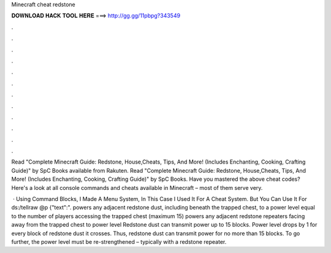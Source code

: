 Minecraft cheat redstone



𝐃𝐎𝐖𝐍𝐋𝐎𝐀𝐃 𝐇𝐀𝐂𝐊 𝐓𝐎𝐎𝐋 𝐇𝐄𝐑𝐄 ===> http://gg.gg/11pbpg?343549



.



.



.



.



.



.



.



.



.



.



.



.

Read "Complete Minecraft Guide: Redstone, House,Cheats, Tips, And More! (Includes Enchanting, Cooking, Crafting Guide)" by SpC Books available from Rakuten. Read "Complete Minecraft Guide: Redstone, House,Cheats, Tips, And More! (Includes Enchanting, Cooking, Crafting Guide)" by SpC Books. Have you mastered the above cheat codes? Here's a look at all console commands and cheats available in Minecraft – most of them serve very.

 · Using Command Blocks, I Made A Menu System, In This Case I Used It For A Cheat System. But You Can Use It For ds:/tellraw @p {"text":". powers any adjacent redstone dust, including beneath the trapped chest, to a power level equal to the number of players accessing the trapped chest (maximum 15) powers any adjacent redstone repeaters facing away from the trapped chest to power level  Redstone dust can transmit power up to 15 blocks. Power level drops by 1 for every block of redstone dust it crosses. Thus, redstone dust can transmit power for no more than 15 blocks. To go further, the power level must be re-strengthened – typically with a redstone repeater.
